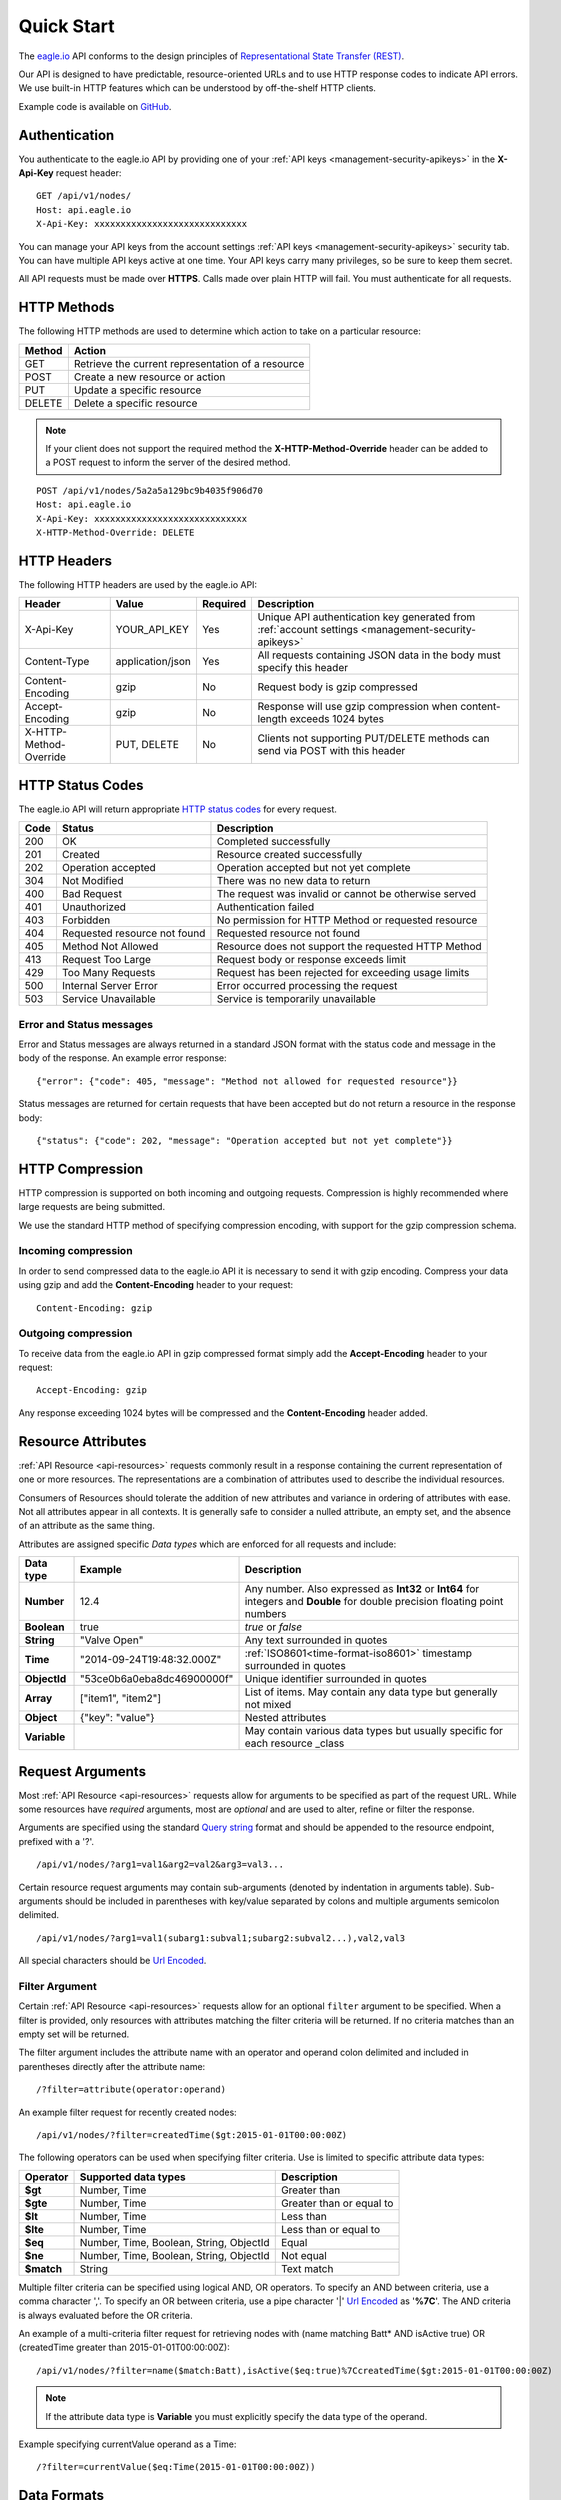 .. meta::
   :description: Our API is designed to have predictable, resource-oriented URLs and to use HTTP response codes to indicate API errors. We use built-in HTTP features which can be understood by off-the-shelf HTTP clients.

.. _api-overview:

Quick Start
===============

The `eagle.io <https://eagle.io>`_ API conforms to the design principles of `Representational State Transfer (REST) <http://en.wikipedia.org/wiki/Representational_State_Transfer>`_.

Our API is designed to have predictable, resource-oriented URLs and to use HTTP response codes to indicate API errors. We use built-in HTTP features which can be understood by off-the-shelf HTTP clients. 

Example code is available on `GitHub <https://github.com/eagle-io/api-examples>`_.

.. only:: not latex

    |

.. _api-overview-authentication:

Authentication
--------------

You authenticate to the eagle.io API by providing one of your :ref:`API keys <management-security-apikeys>` in the **X-Api-Key** request header::

    GET /api/v1/nodes/
    Host: api.eagle.io
    X-Api-Key: xxxxxxxxxxxxxxxxxxxxxxxxxxxxx

You can manage your API keys from the account settings :ref:`API keys <management-security-apikeys>` security tab. You can have multiple API keys active at one time. Your API keys carry many privileges, so be sure to keep them secret.

All API requests must be made over **HTTPS**. Calls made over plain HTTP will fail. You must authenticate for all requests.

.. only:: not latex

    |

HTTP Methods
-------------

The following HTTP methods are used to determine which action to take on a particular resource:

.. table::
    :class: table-fluid
    
    =========   ===================================================
    Method      Action
    =========   ===================================================
    GET         Retrieve the current representation of a resource
    POST        Create a new resource or action
    PUT         Update a specific resource
    DELETE      Delete a specific resource
    =========   ===================================================


.. note::
    If your client does not support the required method the **X-HTTP-Method-Override** header can be added to a POST request to inform the server of the desired method.

::

    POST /api/v1/nodes/5a2a5a129bc9b4035f906d70
    Host: api.eagle.io
    X-Api-Key: xxxxxxxxxxxxxxxxxxxxxxxxxxxxx
    X-HTTP-Method-Override: DELETE


.. only:: not latex

    |

.. _api-overview-headers:

HTTP Headers
-------------

The following HTTP headers are used by the eagle.io API:

.. table::
    :class: table-fluid table-col1-nowrap

    =========================   =================   =========   ===============================================================================
    Header                      Value               Required    Description
    =========================   =================   =========   ===============================================================================
    X-Api-Key                   YOUR_API_KEY        Yes         Unique API authentication key generated 
                                                                from :ref:`account settings <management-security-apikeys>`
    Content-Type                application/json    Yes         All requests containing JSON data in the body must specify this header
    Content-Encoding            gzip                No          Request body is gzip compressed
    Accept-Encoding             gzip                No          Response will use gzip compression when content-length exceeds 1024 bytes
    X-HTTP-Method-Override      PUT, DELETE         No          Clients not supporting PUT/DELETE methods can send via POST with this header
    =========================   =================   =========   ===============================================================================

.. only:: not latex

    |

.. _api-overview-http-status-codes:

HTTP Status Codes
------------------

The eagle.io API will return appropriate `HTTP status codes <http://en.wikipedia.org/wiki/List_of_HTTP_status_codes>`_ for every request.

.. table::
    :class: table-fluid
    
    =====   =================================================   ========================================================
    Code    Status                                              Description
    =====   =================================================   ========================================================
    200     OK                                                  Completed successfully
    201     Created                                             Resource created successfully
    202     Operation accepted                                  Operation accepted but not yet complete
    304     Not Modified                                        There was no new data to return
    400     Bad Request                                         The request was invalid or cannot be otherwise served
    401     Unauthorized                                        Authentication failed
    403     Forbidden                                           No permission for HTTP Method or requested resource
    404     Requested resource not found                        Requested resource not found
    405     Method Not Allowed                                  Resource does not support the requested HTTP Method
    413     Request Too Large                                   Request body or response exceeds limit
    429     Too Many Requests                                   Request has been rejected for exceeding usage limits
    500     Internal Server Error                               Error occurred processing the request
    503     Service Unavailable                                 Service is temporarily unavailable    
    =====   =================================================   ========================================================

Error and Status messages
~~~~~~~~~~~~~~~~~~~~~~~~~
Error and Status messages are always returned in a standard JSON format with the status code and message in the body of the response.
An example error response::

    {"error": {"code": 405, "message": "Method not allowed for requested resource"}}

Status messages are returned for certain requests that have been accepted but do not return a resource in the response body::

    {"status": {"code": 202, "message": "Operation accepted but not yet complete"}}

.. only:: not latex

    |

.. _api-overview-compression:

HTTP Compression
------------------

HTTP compression is supported on both incoming and outgoing requests. Compression is highly recommended where large requests are being submitted.

We use the standard HTTP method of specifying compression encoding, with support for the gzip compression schema.


Incoming compression
~~~~~~~~~~~~~~~~~~~~
In order to send compressed data to the eagle.io API it is necessary to send it with gzip encoding. 
Compress your data using gzip and add the **Content-Encoding** header to your request::

    Content-Encoding: gzip


Outgoing compression
~~~~~~~~~~~~~~~~~~~~
To receive data from the eagle.io API in gzip compressed format simply add the **Accept-Encoding** header to your request::
    
    Accept-Encoding: gzip

Any response exceeding 1024 bytes will be compressed and the **Content-Encoding** header added.

.. only:: not latex

    |

.. _api-overview-resource-attributes:

Resource Attributes
-------------------

:ref:`API Resource <api-resources>` requests commonly result in a response containing the current representation of one or more resources. 
The representations are a combination of attributes used to describe the individual resources.  

Consumers of Resources should tolerate the addition of new attributes and variance in ordering of attributes with ease. Not all attributes appear in all contexts. It is generally safe to consider a nulled attribute, an empty set, and the absence of an attribute as the same thing.

Attributes are assigned specific *Data types* which are enforced for all requests and include:

.. table::
    :class: table-fluid table-col1-nowrap

    =====================   =============================   =======================================================================     
    Data type               Example                         Description
    =====================   =============================   =======================================================================  
    **Number**              12.4                            Any number. Also expressed as **Int32** or **Int64** for integers and 
                                                            **Double** for double precision floating point numbers
    **Boolean**             true                            *true* or *false*
    **String**              "Valve Open"                    Any text surrounded in quotes
    **Time**                "2014-09-24T19:48:32.000Z"      :ref:`ISO8601<time-format-iso8601>` timestamp surrounded in quotes
    **ObjectId**            "53ce0b6a0eba8dc46900000f"      Unique identifier surrounded in quotes
    **Array**               ["item1", "item2"]              List of items. May contain any data type but generally not mixed
    **Object**              {"key": "value"}                Nested attributes
    **Variable**                                            May contain various data types but usually specific for each resource 
                                                            _class
    =====================   =============================   =======================================================================     

.. only:: not latex

    |

.. _api-overview-request-arguments:

Request Arguments
-----------------

Most :ref:`API Resource <api-resources>` requests allow for arguments to be specified as part of the request URL.
While some resources have *required* arguments, most are *optional* and are used to alter, refine or filter the response.

Arguments are specified using the standard `Query string <http://en.wikipedia.org/wiki/Query_string>`_ format and should be appended to the resource endpoint, prefixed with a '?'.

::

    /api/v1/nodes/?arg1=val1&arg2=val2&arg3=val3...

Certain resource request arguments may contain sub-arguments (denoted by indentation in arguments table). 
Sub-arguments should be included in parentheses with key/value separated by colons and multiple arguments semicolon delimited.

::

    /api/v1/nodes/?arg1=val1(subarg1:subval1;subarg2:subval2...),val2,val3


All special characters should be `Url Encoded <http://en.wikipedia.org/wiki/Percent-encoding>`_.


.. _api-overview-request-arguments-filter:

Filter Argument
~~~~~~~~~~~~~~~

Certain :ref:`API Resource <api-resources>` requests allow for an optional ``filter`` argument to be specified.
When a filter is provided, only resources with attributes matching the filter criteria will be returned. If no criteria matches than an empty set will be returned. 

The filter argument includes the attribute name with an operator and operand colon delimited and included in parentheses directly after the attribute name::

    /?filter=attribute(operator:operand)

An example filter request for recently created nodes::

    /api/v1/nodes/?filter=createdTime($gt:2015-01-01T00:00:00Z)


The following operators can be used when specifying filter criteria. Use is limited to specific attribute data types:

.. table::
    :class: table-fluid

    =================   =========================================   ===========================
    Operator            Supported data types                        Description
    =================   =========================================   ===========================
    **$gt**             Number, Time                                Greater than

    **$gte**            Number, Time                                Greater than or equal to

    **$lt**             Number, Time                                Less than

    **$lte**            Number, Time                                Less than or equal to

    **$eq**             Number, Time, Boolean, String, ObjectId     Equal

    **$ne**             Number, Time, Boolean, String, ObjectId     Not equal

    **$match**          String                                      Text match
    =================   =========================================   ===========================

Multiple filter criteria can be specified using logical AND, OR operators. 
To specify an AND between criteria, use a comma character ','. 
To specify an OR between criteria, use a pipe character '|' `Url Encoded <http://en.wikipedia.org/wiki/Percent-encoding>`_ as '**%7C**'.
The AND criteria is always evaluated before the OR criteria.

An example of a multi-criteria filter request for retrieving nodes with (name matching Batt* AND isActive true) OR (createdTime greater than 2015-01-01T00:00:00Z)::

    /api/v1/nodes/?filter=name($match:Batt),isActive($eq:true)%7CcreatedTime($gt:2015-01-01T00:00:00Z)

.. note:: 
    If the attribute data type is **Variable** you must explicitly specify the data type of the operand. 

Example specifying currentValue operand as a Time::
    
    /?filter=currentValue($eq:Time(2015-01-01T00:00:00Z))

.. only:: not latex

    |

Data Formats
------------

The eagle.io API uses `JSON data format <http://json.org>`_ by default for all requests and responses.
Certain resources allow for alternate data formats by specifying the **format** argument as part of the request URL::

    /?format=csv

**Content-Type** is always included in the header of the response::

    Content-Type: text/csv; charset=utf-8


Request
~~~~~~~~

**Content-Type** must be defined in the header of all requests that contain data::

    Content-Type: application/json


The body of the request must be valid JSON or a **400 Bad Request** response will be returned. The complete HTTP request should not exceed 5MB before compression. A **413 Request Too Large** response will be returned for requests exceeding the size limit.

Example request for inserting historic data:

::

    POST /api/v1/nodes/542a5a129bc9b4035f906d70/historic/
    Host: api.eagle.io
    X-Api-Key: xxxxxxxxxxxxxxxxxxxxxxxxxxxxx
    Content-Type: application/json

::
    
    {
        "docType": "jts",
        "version": "1.0",
        "data": [
            { "ts": "2014-10-07T01:25:00.000Z", "f": { "0": { "v": 10.0, "q": 100 } } },
            { "ts": "2014-10-07T01:26:00.000Z", "f": { "0": { "v": 10.2, "q": 100 } } }
        ]
    }

Response
~~~~~~~~~

Example response from a Nodes GET request:

::

    HTTP/1.1 200 OK
    Content-Length: 831
    Content-Type: application/json; charset=utf-8

::

    {
        "_class": "io.eagle.models.node.point.NumberPoint",
        "_id": "541a5a129bc9b4035f906d70",
        "createdTime": "2014-09-18T04:05:38.699Z",
        "currentStateId": "541a58dc9bc9b4035f906938",
        "currentTime": "2014-10-06T21:06:29.000Z",
        "currentValue": 157.7,
        "displayType": "VALUE",
        "format": "0.###",
        "isActive": true,
        "name": "Temperature",
        "oldestStateId": "541a58dc9bc9b4035f906938",
        "oldestTime": "2014-02-13T22:58:53.000Z",
        "oldestValue": 144.7,
        "ownerId": "52969365593a1a3a3200000f",
        "parentId": "541a59fb9bc9b4035f906d58",
        "previousTime": "2014-10-06T21:01:28.000Z",
        "previousValue": 164.1,
        "states": [
            {
                "name": "NORMAL",
                "index": 0,
                "categoryId": null,
                "_id": "541a58dc9bc9b4035f906938",
                "notify": "NEVER",
                "description": "",
                "isAlarm": false,
                "_class": "io.eagle.models.node.point.PointState"
            }
        ],
        "statesType": "RANGE",
        "units": "",
        "workspaceId": "536884ecb5a76fd5d3000014"
    }

.. only:: not latex

    |

Resource Ids
---------------

Most resources must be accessed with an *id*. The automatically assigned id is stored as the *_id* attribute of the resource.
Nodes can optionally be assigned a unique *customId* which can also be used to access the resource prepended with '@'. 
:ref:`Learn how to assign a customId <user-preferences-other>`.

Example accessing a node by its automatically assigned *_id*
::

    /api/v1/nodes/536884ecb5a76fd5d3000014

Example accessing a node by its *customId*
::

    /api/v1/nodes/@sensor_254

.. only:: not latex

    |

Versioning
------------

The API version number is specified as part of the URL.
**v1** is the currently supported version and has a base URL::

    https://api.eagle.io/api/v1/

As we make updates and additions to the eagle.io API, we will only make changes, add new features and/or implement fixes to the current released API that do not affect backward compatibility.

.. only:: not latex

    |

.. _api-overview-usage-limits:

Usage Limits
-------------

API usage is rate limited by IP Address to prevent misuse.
If you exceed more than 1000 requests per 15 minute window the request will be refused and you will recevie a **429 Too Many Requests** response.

.. only:: not latex

    |
